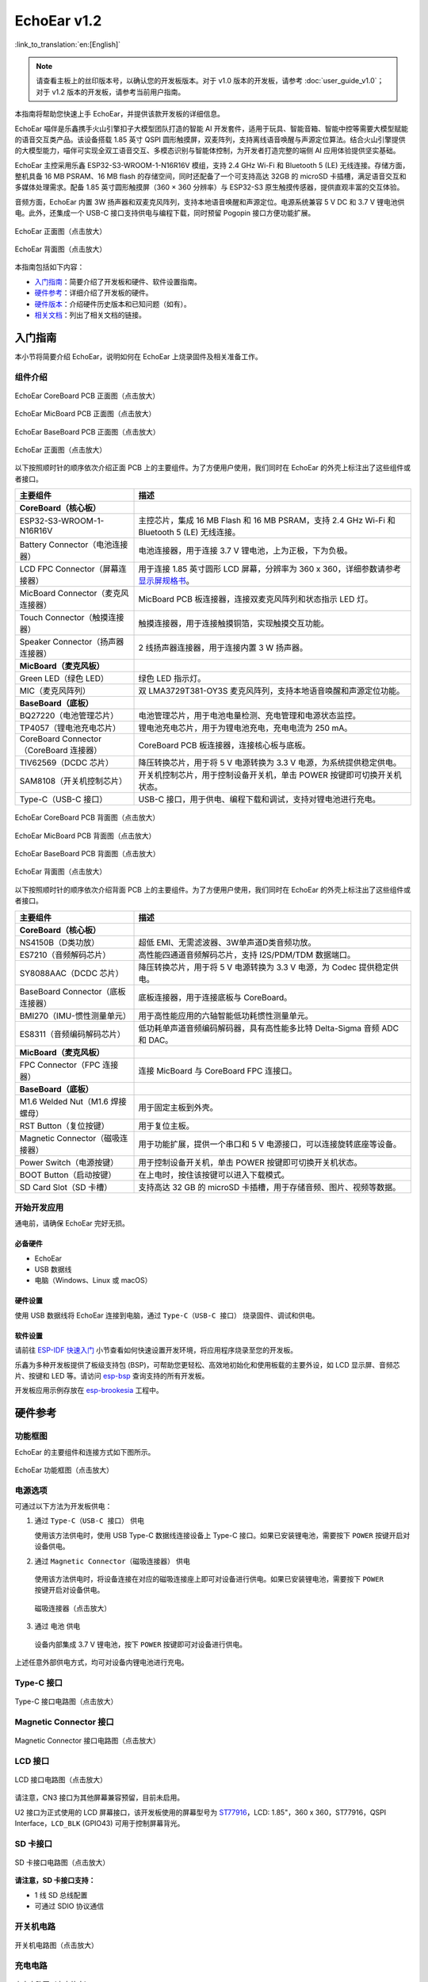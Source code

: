 ============
EchoEar v1.2
============

:link_to_translation:`en:[English]`

.. note::

  请查看主板上的丝印版本号，以确认您的开发板版本。对于 v1.0 版本的开发板，请参考 :doc:`user_guide_v1.0`；对于 v1.2 版本的开发板，请参考当前用户指南。

本指南将帮助您快速上手 EchoEar，并提供该款开发板的详细信息。

EchoEar 喵伴是乐鑫携手火山引擎扣子大模型团队打造的智能 AI 开发套件，适用于玩具、智能音箱、智能中控等需要大模型赋能的语音交互类产品。该设备搭载 1.85 英寸 QSPI 圆形触摸屏，双麦阵列，支持离线语音唤醒与声源定位算法。结合火山引擎提供的大模型能力，喵伴可实现全双工语音交互、多模态识别与智能体控制，为开发者打造完整的端侧 AI 应用体验提供坚实基础。

EchoEar 主控采用乐鑫 ESP32-S3-WROOM-1-N16R16V 模组，支持 2.4 GHz Wi-Fi 和 Bluetooth 5 (LE) 无线连接。存储方面，整机具备 16 MB PSRAM、16 MB flash 的存储空间，同时还配备了一个可支持高达 32GB 的 microSD 卡插槽，满足语音交互和多媒体处理需求。配备 1.85 英寸圆形触摸屏（360 × 360 分辨率）与 ESP32-S3 原生触摸传感器，提供直观丰富的交互体验。

音频方面，EchoEar 内置 3W 扬声器和双麦克风阵列，支持本地语音唤醒和声源定位。电源系统兼容 5 V DC 和 3.7 V 锂电池供电。此外，还集成一个 USB-C 接口支持供电与编程下载，同时预留 Pogopin 接口方便功能扩展。

.. figure:: ../../_static/echoear/echoear-black-front_v1.0.png
   :alt: EchoEar 正面图（点击放大）
   :scale: 18%
   :figclass: align-center

   EchoEar 正面图（点击放大）

.. figure:: ../../_static/echoear/echoear-black-back_v1.0.png
   :alt: EchoEar 背面图（点击放大）
   :scale: 18%
   :figclass: align-center

   EchoEar 背面图（点击放大）

本指南包括如下内容：

- `入门指南`_：简要介绍了开发板和硬件、软件设置指南。
- `硬件参考`_：详细介绍了开发板的硬件。
- `硬件版本`_：介绍硬件历史版本和已知问题（如有）。
- `相关文档`_：列出了相关文档的链接。

.. _Getting-started_echoear_2:

入门指南
========

本小节将简要介绍 EchoEar，说明如何在 EchoEar 上烧录固件及相关准备工作。

组件介绍
--------

.. figure:: ../../_static/echoear/echoear-coreboard-front-annotated-photo_v1.2.png
   :alt: EchoEar CoreBoard PCB 正面图（点击放大）
   :scale: 70%
   :figclass: align-center

   EchoEar CoreBoard PCB 正面图（点击放大）

.. figure:: ../../_static/echoear/echoear-micboard-front-annotated-photo_v1.2.png
   :alt: EchoEar MicBoard PCB 正面图（点击放大）
   :scale: 70%
   :figclass: align-center

   EchoEar MicBoard PCB 正面图（点击放大）

.. figure:: ../../_static/echoear/echoear-baseboard-front-annotated-photo_v1.2.png
   :alt: EchoEar BaseBoard PCB 正面图（点击放大）
   :scale: 70%
   :figclass: align-center

   EchoEar BaseBoard PCB 正面图（点击放大）

.. figure:: ../../_static/echoear/echoear-black-front-annotated-photo_v1.0.png
   :alt: EchoEar 正面图（点击放大）
   :scale: 50%
   :figclass: align-center

   EchoEar 正面图（点击放大）

以下按照顺时针的顺序依次介绍正面 PCB 上的主要组件。为了方便用户使用，我们同时在 EchoEar 的外壳上标注出了这些组件或者接口。

.. list-table::
   :widths: 30 70
   :header-rows: 1

   * - 主要组件
     - 描述
   * - :strong:`CoreBoard（核心板）`
     -
   * - ESP32-S3-WROOM-1-N16R16V
     - 主控芯片，集成 16 MB Flash 和 16 MB PSRAM，支持 2.4 GHz Wi-Fi 和 Bluetooth 5 (LE) 无线连接。
   * - Battery Connector（电池连接器）
     - 电池连接器，用于连接 3.7 V 锂电池，上为正极，下为负极。
   * - LCD FPC Connector（屏幕连接器）
     - 用于连接 1.85 英寸圆形 LCD 屏幕，分辨率为 360 x 360，详细参数请参考 `显示屏规格书`_。
   * - MicBoard Connector（麦克风连接器）
     - MicBoard PCB 板连接器，连接双麦克风阵列和状态指示 LED 灯。
   * - Touch Connector（触摸连接器）
     - 触摸连接器，用于连接触摸铜箔，实现触摸交互功能。
   * - Speaker Connector（扬声器连接器）
     - 2 线扬声器连接器，用于连接内置 3 W 扬声器。
   * - :strong:`MicBoard（麦克风板）`
     -
   * - Green LED（绿色 LED）
     - 绿色 LED 指示灯。
   * - MIC（麦克风阵列）
     - 双 LMA3729T381-OY3S 麦克风阵列，支持本地语音唤醒和声源定位功能。
   * - :strong:`BaseBoard（底板）`
     -
   * - BQ27220（电池管理芯片）
     - 电池管理芯片，用于电池电量检测、充电管理和电源状态监控。
   * - TP4057（锂电池充电芯片）
     - 锂电池充电芯片，用于为锂电池充电，充电电流为 250 mA。
   * - CoreBoard Connector（CoreBoard 连接器）
     - CoreBoard PCB 板连接器，连接核心板与底板。
   * - TlV62569（DCDC 芯片）
     - 降压转换芯片，用于将 5 V 电源转换为 3.3 V 电源，为系统提供稳定供电。
   * - SAM8108（开关机控制芯片）
     - 开关机控制芯片，用于控制设备开关机，单击 POWER 按键即可切换开关机状态。
   * - Type-C（USB-C 接口）
     - USB-C 接口，用于供电、编程下载和调试，支持对锂电池进行充电。

.. figure:: ../../_static/echoear/echoear-coreboard-back-annotated-photo_v1.2.png
   :alt: EchoEar CoreBoard PCB 背面图（点击放大）
   :scale: 70%
   :figclass: align-center

   EchoEar CoreBoard PCB 背面图（点击放大）

.. figure:: ../../_static/echoear/echoear-micboard-back-annotated-photo_v1.2.png
   :alt: EchoEar MicBoard PCB 背面图（点击放大）
   :scale: 70%
   :figclass: align-center

   EchoEar MicBoard PCB 背面图（点击放大）

.. figure:: ../../_static/echoear/echoear-baseboard-back-annotated-photo_v1.2.png
   :alt: EchoEar BaseBoard PCB 背面图（点击放大）
   :scale: 70%
   :figclass: align-center

   EchoEar BaseBoard PCB 背面图（点击放大）

.. figure:: ../../_static/echoear/echoear-black-back-annotated-photo_v1.0.png
   :alt: EchoEar 背面图（点击放大）
   :scale: 50%
   :figclass: align-center

   EchoEar 背面图（点击放大）

以下按照顺时针的顺序依次介绍背面 PCB 上的主要组件。为了方便用户使用，我们同时在 EchoEar 的外壳上标注出了这些组件或者接口。

.. list-table::
   :widths: 30 70
   :header-rows: 1

   * - 主要组件
     - 描述
   * - :strong:`CoreBoard（核心板）`
     -
   * - NS4150B（D类功放）
     - 超低 EMI、无需滤波器、3W单声道D类音频功放。
   * - ES7210（音频解码芯片）
     - 高性能四通道音频解码芯片，支持 I2S/PDM/TDM 数据端口。
   * - SY8088AAC（DCDC 芯片）
     - 降压转换芯片，用于将 5 V 电源转换为 3.3 V 电源，为 Codec 提供稳定供电。
   * - BaseBoard Connector（底板连接器）
     - 底板连接器，用于连接底板与 CoreBoard。
   * - BMI270（IMU-惯性测量单元）
     - 用于高性能应用的六轴智能低功耗惯性测量单元。
   * - ES8311（音频编码解码芯片）
     - 低功耗单声道音频编码解码器，具有高性能多比特 Delta-Sigma 音频 ADC 和 DAC。
   * - :strong:`MicBoard（麦克风板）`
     -
   * - FPC Connector（FPC 连接器）
     - 连接 MicBoard 与 CoreBoard FPC 连接口。
   * - :strong:`BaseBoard（底板）`
     -
   * - M1.6 Welded Nut（M1.6 焊接螺母）
     - 用于固定主板到外壳。
   * - RST Button（复位按键）
     - 用于复位主板。
   * - Magnetic Connector（磁吸连接器）
     - 用于功能扩展，提供一个串口和 5 V 电源接口，可以连接旋转底座等设备。
   * - Power Switch（电源按键）
     - 用于控制设备开关机，单击 POWER 按键即可切换开关机状态。
   * - BOOT Button（启动按键）
     - 在上电时，按住该按键可以进入下载模式。
   * - SD Card Slot（SD 卡槽）
     - 支持高达 32 GB 的 microSD 卡插槽，用于存储音频、图片、视频等数据。

开始开发应用
------------

通电前，请确保 EchoEar 完好无损。

必备硬件
^^^^^^^^

- EchoEar
- USB 数据线
- 电脑（Windows、Linux 或 macOS）

.. 注解::

  请确保使用适当的 USB 数据线。部分数据线仅可用于充电，无法用于数据传输和编程。

硬件设置
^^^^^^^^

使用 USB 数据线将 EchoEar 连接到电脑，通过 ``Type-C（USB-C 接口）`` 烧录固件、调试和供电。

软件设置
^^^^^^^^

请前往 `ESP-IDF 快速入门 <https://docs.espressif.com/projects/esp-idf/zh_CN/latest/esp32s3/get-started/index.html>`__ 小节查看如何快速设置开发环境，将应用程序烧录至您的开发板。

.. 注解::

  开发板使用 USB 端口与电脑通信。大多数操作系统（Windows、Linux、macOS）已预装所需驱动，开发板插入后可自动识别。如无法识别设备或无法建立串口连接，请参考 `如何建立串口连接 <https://docs.espressif.com/projects/esp-idf/zh_CN/latest/esp32s3/get-started/establish-serial-connection.html>`__ 获取安装驱动的详细步骤。

乐鑫为多种开发板提供了板级支持包 (BSP)，可帮助您更轻松、高效地初始化和使用板载的主要外设，如 LCD 显示屏、音频芯片、按键和 LED 等。请访问 `esp-bsp <https://github.com/espressif/esp-bsp>`__ 查询支持的所有开发板。

开发板应用示例存放在 `esp-brookesia <https://github.com/espressif/esp-brookesia/tree/master/products/speaker>`_ 工程中。

.. _Hardware-reference_echoear_2:

硬件参考
========

功能框图
--------

EchoEar 的主要组件和连接方式如下图所示。

.. figure:: ../../_static/echoear/echoear-sch-function-block_v1.2.png
   :alt: EchoEar 功能框图（点击放大）
   :scale: 40%
   :figclass: align-center

   EchoEar 功能框图（点击放大）

电源选项
--------

可通过以下方法为开发板供电：

1. 通过 ``Type-C（USB-C 接口）`` 供电

   使用该方法供电时，使用 USB Type-C 数据线连接设备上 Type-C 接口。如果已安装锂电池，需要按下 ``POWER`` 按键开启对设备供电。

2. 通过 ``Magnetic Connector（磁吸连接器）`` 供电

  使用该方法供电时，将设备连接在对应的磁吸连接座上即可对设备进行供电。如果已安装锂电池，需要按下 ``POWER`` 按键开启对设备供电。

  .. figure:: ../../_static/echoear/echoear-magnetic-connector-annotated-photo_v1.2.png
   :alt: 磁吸连接器（点击放大）
   :scale: 70%
   :figclass: align-center

   磁吸连接器（点击放大）

3. 通过 ``电池`` 供电

  设备内部集成 3.7 V 锂电池，按下 ``POWER`` 按键即可对设备进行供电。

上述任意外部供电方式，均可对设备内锂电池进行充电。

Type-C 接口
----------------------

.. figure:: ../../_static/echoear/echoear-type-c-v1.0.png
   :alt: Type-C 接口电路图（点击放大）
   :scale: 40%
   :figclass: align-center

   Type-C 接口电路图（点击放大）

Magnetic Connector 接口
---------------------------

.. figure:: ../../_static/echoear/echoear-sch-magnetic-connector_v1.0.png
   :alt: Magnetic Connector 接口电路图（点击放大）
   :scale: 40%
   :figclass: align-center

   Magnetic Connector 接口电路图（点击放大）

LCD 接口
---------

.. figure:: ../../_static/echoear/echoear-sch-lcd_v1.0.png
   :alt: LCD 接口电路图（点击放大）
   :scale: 50%
   :figclass: align-center

   LCD 接口电路图（点击放大）

请注意，CN3 接口为其他屏幕兼容预留，目前未启用。

U2 接口为正式使用的 LCD 屏幕接口，该开发板使用的屏幕型号为 `ST77916 <https://dl.espressif.com/AE/esp-dev-kits/UE018HV-RB39-A002A%20%20V1.0%20SPEC.pdf>`_，LCD: 1.85"，360 x 360，ST77916，QSPI Interface，``LCD_BLK`` (GPIO43) 可用于控制屏幕背光。

SD 卡接口
-------------

.. figure:: ../../_static/echoear/echoear-sch-sd-card_v1.0.png
   :alt: SD 卡接口电路图（点击放大）
   :scale: 50%
   :figclass: align-center

   SD 卡接口电路图（点击放大）

**请注意，SD 卡接口支持：**

* 1 线 SD 总线配置
* 可通过 SDIO 协议通信

开关机电路
----------

.. figure:: ../../_static/echoear/echoear-sch-powerswitch_v1.0.png
   :alt: 开关机电路图（点击放大）
   :scale: 50%
   :figclass: align-center

   开关机电路图（点击放大）

充电电路
----------

.. figure:: ../../_static/echoear/echoear-sch-battery-charge_v1.0.png
   :alt: 充电电路图（点击放大）
   :scale: 50%
   :figclass: align-center

   充电电路图（点击放大）

.. figure:: ../../_static/echoear/echoear-sch-battery-management_v1.0.png
   :alt: 电池管理电路图（点击放大）
   :scale: 50%
   :figclass: align-center

   电池管理电路图（点击放大）

麦克风接口
--------------

.. figure:: ../../_static/echoear/echoear-sch-micboard-connector_v1.0.png
   :alt: 麦克风接口电路图（点击放大）
   :scale: 50%
   :figclass: align-center

   麦克风接口电路图（点击放大）

硬件版本
==========

EchoEar v1.2
--------------------------

- 以下管脚已重新分配：

  - ``U1RXD``：由 ``IO5`` 改为 ``IO4``
  - ``U1TXD``：由 ``IO6`` 改为 ``IO5``
  - ``I2S_DI``：由 ``IO15`` 改为 ``IO3``
  - ``PA_CTRL``：由 ``IO4`` 改为 ``IO15``
  - ``LCD_RST_CTRL``：由 ``IO3`` 改为 ``IO47``

- TOUCH接口由1个增加为2个，用于滑动触摸传感:  

  - ``TOUCH_PAD1``：为 ``IO6``  
  - ``TOUCH_PAD2``：为 ``IO7``

- 新增 ``CODEC`` 电源控制:  

  - ``CODEC_PWR_CTRL``：为 ``IO48``
  
- 新增 ``IIC`` 扩展接口:  

  - 增加 ``HC-1.25-4PLT`` 接口：将 ``VIN`` 、 ``I2C_SDA`` 、 ``I2C_SCL`` 和 ``GND`` 引出

EchoEar v1.0
--------------------------

- :doc:`首次发布 <user_guide_v1.0>`

.. _Related-documents_echoear_2:

相关文档
==========

-  `EchoEar V1.2 原理图`_ (PDF)
-  `EchoEar V1.2 PCB 布局图`_ (PDF)
-  `显示屏规格书`_ (PDF)
-  `用户指南`_ (HTML)

.. _EchoEar V1.2 原理图: https://dl.espressif.com/AE/esp-dev-kits/EchoEar_SCH_V1_2.pdf
.. _EchoEar V1.2 PCB 布局图: https://dl.espressif.com/AE/esp-dev-kits/EchoEar_pcb_V1_2.zip
.. _显示屏规格书: https://dl.espressif.com/AE/esp-dev-kits/UE018HV-RB39-A002A%20%20V1.0%20SPEC.pdf
.. _用户指南: https://espressif.craft.me/1gOl65rON8G8FK
